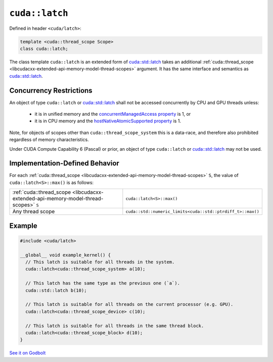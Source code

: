 .. _libcudacxx-extended-api-synchronization-latch:

``cuda::latch``
===============

Defined in header ``<cuda/latch>``:

.. code-block:: cpp

   template <cuda::thread_scope Scope>
   class cuda::latch;

The class template ``cuda::latch`` is an extended form of `cuda::std::latch <https://en.cppreference.com/w/cpp/thread/latch>`_
takes an additional :ref:`cuda::thread_scope <libcudacxx-extended-api-memory-model-thread-scopes>` argument.
It has the same interface and semantics as `cuda::std::latch <https://en.cppreference.com/w/cpp/thread/latch>`_.

Concurrency Restrictions
------------------------

An object of type ``cuda::latch`` or `cuda::std::latch <https://en.cppreference.com/w/cpp/thread/latch>`_ shall not
be accessed concurrently by CPU and GPU threads unless:

   - it is in unified memory and the `concurrentManagedAccess property <https://docs.nvidia.com/cuda/cuda-runtime-api/structcudaDeviceProp.html#structcudaDeviceProp_116f9619ccc85e93bc456b8c69c80e78b>`_
     is 1, or
   - it is in CPU memory and the `hostNativeAtomicSupported property <https://docs.nvidia.com/cuda/cuda-runtime-api/structcudaDeviceProp.html#structcudaDeviceProp_1ef82fd7d1d0413c7d6f33287e5b6306f>`_
     is 1.

Note, for objects of scopes other than ``cuda::thread_scope_system`` this is a data-race, and therefore also prohibited
regardless of memory characteristics.

Under CUDA Compute Capability 6 (Pascal) or prior, an object of type ``cuda::latch`` or
`cuda::std::latch <https://en.cppreference.com/w/cpp/thread/latch>`_ may not be used.

Implementation-Defined Behavior
-------------------------------

For each :ref:`cuda::thread_scope <libcudacxx-extended-api-memory-model-thread-scopes>` ``S``, the value of
``cuda::latch<S>::max()`` is as follows:

.. list-table::
   :widths: 50 50
   :header-rows: 0

   * - :ref:`cuda::thread_scope <libcudacxx-extended-api-memory-model-thread-scopes>` ``S``
     - ``cuda::latch<S>::max()``
   * - Any thread scope
     - ``cuda::std::numeric_limits<cuda::std::ptrdiff_t>::max()``

Example
-------

.. code-block:: cuda

   #include <cuda/latch>

   __global__ void example_kernel() {
     // This latch is suitable for all threads in the system.
     cuda::latch<cuda::thread_scope_system> a(10);

     // This latch has the same type as the previous one (`a`).
     cuda::std::latch b(10);

     // This latch is suitable for all threads on the current processor (e.g. GPU).
     cuda::latch<cuda::thread_scope_device> c(10);

     // This latch is suitable for all threads in the same thread block.
     cuda::latch<cuda::thread_scope_block> d(10);
   }

`See it on Godbolt <https://godbolt.org/z/8v4dcK7fa>`_
